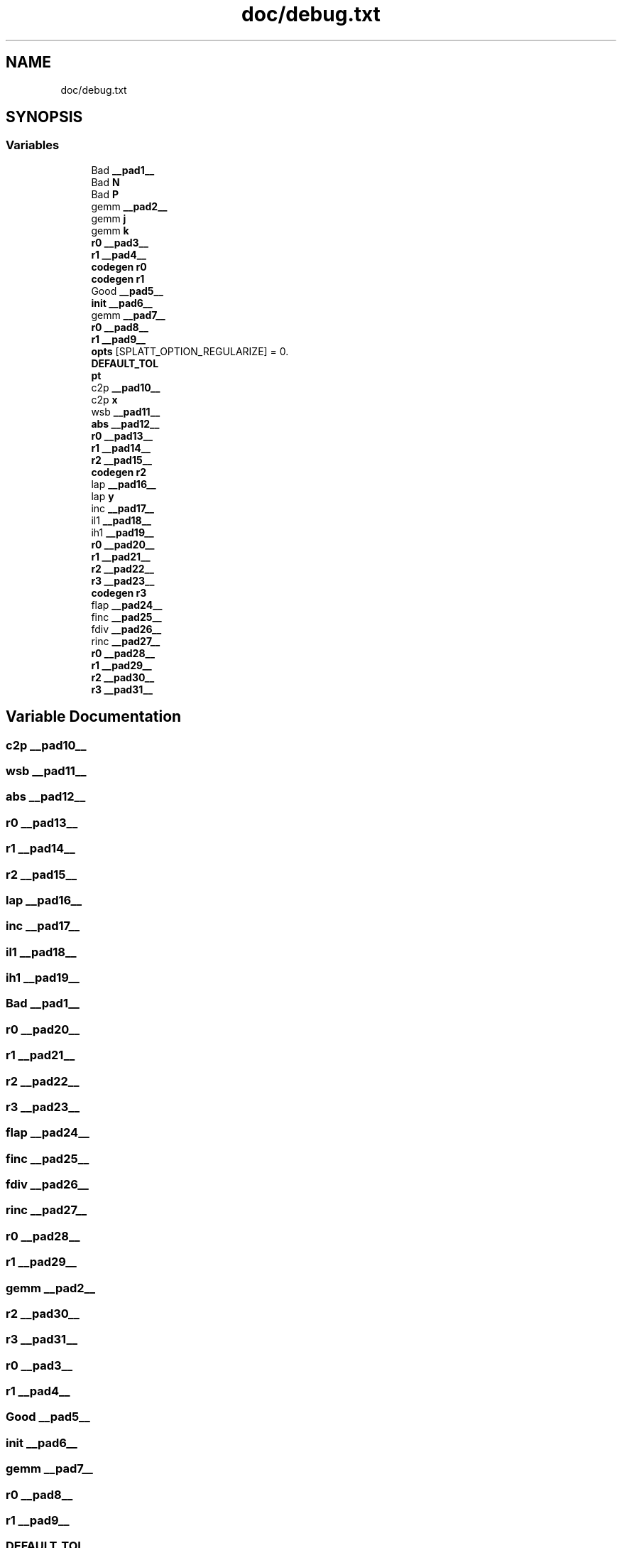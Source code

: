 .TH "doc/debug.txt" 3 "Sun Jul 12 2020" "My Project" \" -*- nroff -*-
.ad l
.nh
.SH NAME
doc/debug.txt
.SH SYNOPSIS
.br
.PP
.SS "Variables"

.in +1c
.ti -1c
.RI "Bad \fB__pad1__\fP"
.br
.ti -1c
.RI "Bad \fBN\fP"
.br
.ti -1c
.RI "Bad \fBP\fP"
.br
.ti -1c
.RI "gemm \fB__pad2__\fP"
.br
.ti -1c
.RI "gemm \fBj\fP"
.br
.ti -1c
.RI "gemm \fBk\fP"
.br
.ti -1c
.RI "\fBr0\fP \fB__pad3__\fP"
.br
.ti -1c
.RI "\fBr1\fP \fB__pad4__\fP"
.br
.ti -1c
.RI "\fBcodegen\fP \fBr0\fP"
.br
.ti -1c
.RI "\fBcodegen\fP \fBr1\fP"
.br
.ti -1c
.RI "Good \fB__pad5__\fP"
.br
.ti -1c
.RI "\fBinit\fP \fB__pad6__\fP"
.br
.ti -1c
.RI "gemm \fB__pad7__\fP"
.br
.ti -1c
.RI "\fBr0\fP \fB__pad8__\fP"
.br
.ti -1c
.RI "\fBr1\fP \fB__pad9__\fP"
.br
.ti -1c
.RI "\fBopts\fP [SPLATT_OPTION_REGULARIZE] = 0\&."
.br
.ti -1c
.RI "\fBDEFAULT_TOL\fP"
.br
.ti -1c
.RI "\fBpt\fP"
.br
.ti -1c
.RI "c2p \fB__pad10__\fP"
.br
.ti -1c
.RI "c2p \fBx\fP"
.br
.ti -1c
.RI "wsb \fB__pad11__\fP"
.br
.ti -1c
.RI "\fBabs\fP \fB__pad12__\fP"
.br
.ti -1c
.RI "\fBr0\fP \fB__pad13__\fP"
.br
.ti -1c
.RI "\fBr1\fP \fB__pad14__\fP"
.br
.ti -1c
.RI "\fBr2\fP \fB__pad15__\fP"
.br
.ti -1c
.RI "\fBcodegen\fP \fBr2\fP"
.br
.ti -1c
.RI "lap \fB__pad16__\fP"
.br
.ti -1c
.RI "lap \fBy\fP"
.br
.ti -1c
.RI "inc \fB__pad17__\fP"
.br
.ti -1c
.RI "il1 \fB__pad18__\fP"
.br
.ti -1c
.RI "ih1 \fB__pad19__\fP"
.br
.ti -1c
.RI "\fBr0\fP \fB__pad20__\fP"
.br
.ti -1c
.RI "\fBr1\fP \fB__pad21__\fP"
.br
.ti -1c
.RI "\fBr2\fP \fB__pad22__\fP"
.br
.ti -1c
.RI "\fBr3\fP \fB__pad23__\fP"
.br
.ti -1c
.RI "\fBcodegen\fP \fBr3\fP"
.br
.ti -1c
.RI "flap \fB__pad24__\fP"
.br
.ti -1c
.RI "finc \fB__pad25__\fP"
.br
.ti -1c
.RI "fdiv \fB__pad26__\fP"
.br
.ti -1c
.RI "rinc \fB__pad27__\fP"
.br
.ti -1c
.RI "\fBr0\fP \fB__pad28__\fP"
.br
.ti -1c
.RI "\fBr1\fP \fB__pad29__\fP"
.br
.ti -1c
.RI "\fBr2\fP \fB__pad30__\fP"
.br
.ti -1c
.RI "\fBr3\fP \fB__pad31__\fP"
.br
.in -1c
.SH "Variable Documentation"
.PP 
.SS "c2p __pad10__"

.SS "wsb __pad11__"

.SS "\fBabs\fP __pad12__"

.SS "\fBr0\fP __pad13__"

.SS "\fBr1\fP __pad14__"

.SS "\fBr2\fP __pad15__"

.SS "lap __pad16__"

.SS "inc __pad17__"

.SS "il1 __pad18__"

.SS "ih1 __pad19__"

.SS "Bad __pad1__"

.SS "\fBr0\fP __pad20__"

.SS "\fBr1\fP __pad21__"

.SS "\fBr2\fP __pad22__"

.SS "\fBr3\fP __pad23__"

.SS "flap __pad24__"

.SS "finc __pad25__"

.SS "fdiv __pad26__"

.SS "rinc __pad27__"

.SS "\fBr0\fP __pad28__"

.SS "\fBr1\fP __pad29__"

.SS "gemm __pad2__"

.SS "\fBr2\fP __pad30__"

.SS "\fBr3\fP __pad31__"

.SS "\fBr0\fP __pad3__"

.SS "\fBr1\fP __pad4__"

.SS "Good __pad5__"

.SS "\fBinit\fP __pad6__"

.SS "gemm __pad7__"

.SS "\fBr0\fP __pad8__"

.SS "\fBr1\fP __pad9__"

.SS "DEFAULT_TOL"
\fBInitial value:\fP
.PP
.nf
= 1e-5
  DEFAULT_ITS = 50


Euler Debug:

consToPrim:
ypos=0
.fi
.SS "\fBs10\fP j"

.SS "\fBcodegen\fP k"

.SS "Good N"

.SS "opts[SPLATT_OPTION_NITER] = 0\&."

.SS "Good P"

.SS "pt"
\fBInitial value:\fP
.PP
.nf
=(-4,-4)
xpos=0
U=(1\&.29546,0\&.458016,0\&.458016,2\&.40059,)
W=(1\&.29546,0\&.353553,0\&.353553,0\&.895464,)


Cori Modules:
module load cmake/3\&.14\&.0

Euler Fusion:

symbolic N
.fi
.SS "\fBcodegen\fP r0"

.SS "\fBcodegen\fP r1"

.SS "\fBcodegen\fP r2"

.SS "\fBcodegen\fP r3"

.SS "Original Expected x"

.SS "Original Expected y"

.SH "Author"
.PP 
Generated automatically by Doxygen for My Project from the source code\&.
